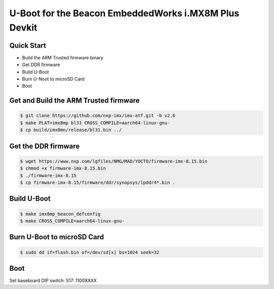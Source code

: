 .. SPDX-License-Identifier: GPL-2.0+

U-Boot for the Beacon EmbeddedWorks i.MX8M Plus Devkit
======================================================

Quick Start
-----------

- Build the ARM Trusted firmware binary
- Get DDR firmware
- Build U-Boot
- Burn U-Noot to microSD Card
- Boot

Get and Build the ARM Trusted firmware
--------------------------------------

.. code-block:: bash

    $ git clone https://github.com/nxp-imx/imx-atf.git -b v2.6
    $ make PLAT=imx8mp bl31 CROSS_COMPILE=aarch64-linux-gnu-
    $ cp build/imx8mn/release/bl31.bin ../

Get the DDR firmware
--------------------

.. code-block:: bash

    $ wget https://www.nxp.com/lgfiles/NMG/MAD/YOCTO/firmware-imx-8.15.bin
    $ chmod +x firmware-imx-8.15.bin
    $ ./firmware-imx-8.15
    $ cp firmware-imx-8.15/firmware/ddr/synopsys/lpddr4*.bin .

Build U-Boot
------------

.. code-block:: bash

    $ make imx8mp_beacon_defconfig
    $ make CROSS_COMPILE=aarch64-linux-gnu-

Burn U-Boot to microSD Card
---------------------------

.. code-block:: bash

    $ sudo dd if=flash.bin of=/dev/sd[x] bs=1024 seek=32

Boot
----
Set baseboard DIP switch:
S17: 1100XXXX
